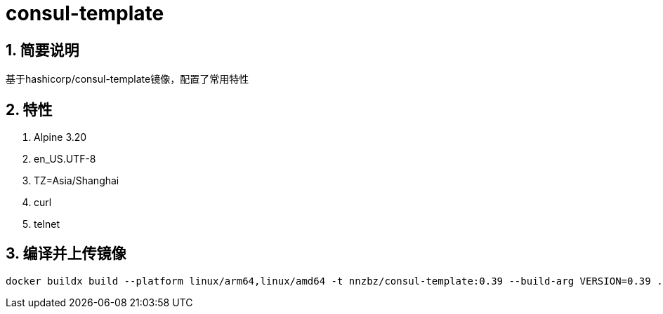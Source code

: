 = consul-template

== 1. 简要说明

基于hashicorp/consul-template镜像，配置了常用特性

== 2. 特性

. Alpine 3.20
. en_US.UTF-8
. TZ=Asia/Shanghai
. curl
. telnet

== 3. 编译并上传镜像
[source,shell]
----
docker buildx build --platform linux/arm64,linux/amd64 -t nnzbz/consul-template:0.39 --build-arg VERSION=0.39 . --push
----
